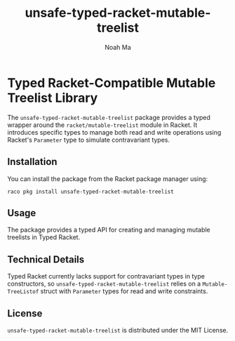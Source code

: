 #+TITLE: unsafe-typed-racket-mutable-treelist
#+AUTHOR: Noah Ma
#+EMAIL: noahstorym@gmail.com

* Table of Contents                                       :TOC_5_gh:noexport:
- [[#typed-racket-compatible-mutable-treelist-library][Typed Racket-Compatible Mutable Treelist Library]]
  - [[#installation][Installation]]
  - [[#usage][Usage]]
  - [[#technical-details][Technical Details]]
  - [[#license][License]]

* Typed Racket-Compatible Mutable Treelist Library
The ~unsafe-typed-racket-mutable-treelist~ package provides a typed wrapper
around the ~racket/mutable-treelist~ module in Racket. It introduces specific
types to manage both read and write operations using Racket's ~Parameter~ type
to simulate contravariant types.

** Installation
You can install the package from the Racket package manager using:
#+begin_src shell
raco pkg install unsafe-typed-racket-mutable-treelist
#+end_src

** Usage
The package provides a typed API for creating and managing mutable treelists in
Typed Racket.

** Technical Details
Typed Racket currently lacks support for contravariant types in type constructors,
so ~unsafe-typed-racket-mutable-treelist~ relies on a ~Mutable-TreeListof~ struct
with ~Parameter~ types for read and write constraints.

** License
~unsafe-typed-racket-mutable-treelist~ is distributed under the MIT License.
